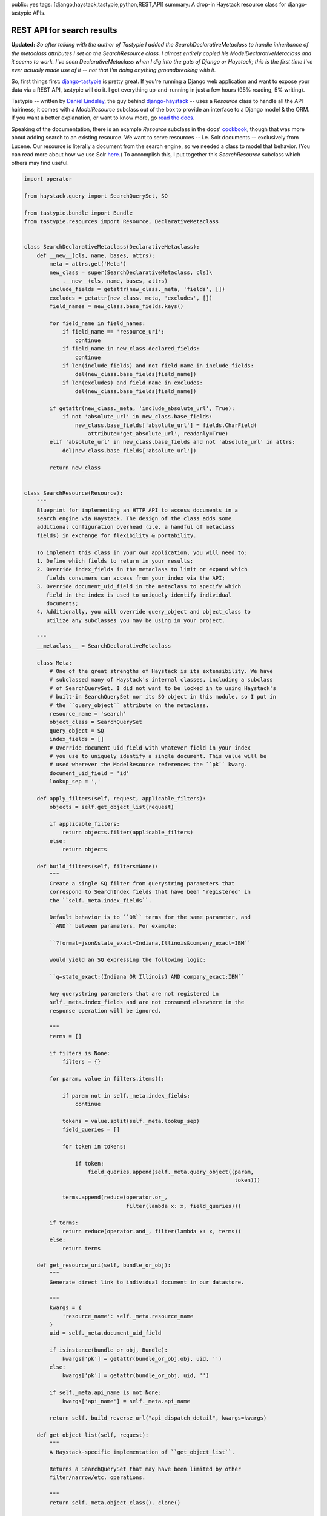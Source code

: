 public: yes
tags: [django,haystack,tastypie,python,REST,API]
summary: A drop-in Haystack resource class for django-tastypie APIs.

===========================
REST API for search results
===========================

**Updated:** *So after talking with the author of Tastypie I added the* `SearchDeclarativeMetaclass` *to handle inheritance of the metaclass attributes I set on the* `SearchResource` *class. I almost entirely copied his* `ModelDeclarativeMetaclass` *and it seems to work. I've seen* `DeclarativeMetaclass` *when I dig into the guts of Django or Haystack; this is the first time I've ever actually made use of it -- not that I'm doing anything groundbreaking with it.*

So, first things first: `django-tastypie <https://github.com/toastdriven/django-tastypie>`_ is pretty great. If you're running a Django web application and want to expose your data via a REST API, tastypie will do it. I got everything up-and-running in just a few hours (95% reading, 5% writing).

Tastypie -- written by `Daniel Lindsley <https://twitter.com/#!/daniellindsley>`_, the guy behind `django-haystack <http://haystacksearch.org>`_ -- uses a `Resource` class to handle all the API hairiness; it comes with a `ModelResource` subclass out of the box to provide an interface to a Django model & the ORM. If you want a better explanation, or want to know more, go `read the docs <http://django-tastypie.readthedocs.org/en/latest/index.html>`_.

Speaking of the documentation, there is an example `Resource` subclass in the docs' `cookbook <http://readthedocs.org/docs/django-tastypie/en/latest/cookbook.html#adding-search-functionality>`_, though that was more about adding search to an existing resource. We want to serve resources -- i.e. Solr documents -- exclusively from Lucene. Our resource is literally a document from the search engine, so we needed a class to model that behavior. (You can read more about how we use Solr `here <http://mattdeboard.net/2011/12/29/displacing-mysql-with-solr/>`_.) To accomplish this, I put together this `SearchResource` subclass which others may find useful.

.. sourcecode:: python

  import operator
  
  from haystack.query import SearchQuerySet, SQ
  
  from tastypie.bundle import Bundle
  from tastypie.resources import Resource, DeclarativeMetaclass

  
  class SearchDeclarativeMetaclass(DeclarativeMetaclass):
      def __new__(cls, name, bases, attrs):
          meta = attrs.get('Meta')
          new_class = super(SearchDeclarativeMetaclass, cls)\
              .__new__(cls, name, bases, attrs)
          include_fields = getattr(new_class._meta, 'fields', [])
          excludes = getattr(new_class._meta, 'excludes', [])
          field_names = new_class.base_fields.keys()
          
          for field_name in field_names:
              if field_name == 'resource_uri':
                  continue
              if field_name in new_class.declared_fields:
                  continue
              if len(include_fields) and not field_name in include_fields:
                  del(new_class.base_fields[field_name])
              if len(excludes) and field_name in excludes:
                  del(new_class.base_fields[field_name])
  
          if getattr(new_class._meta, 'include_absolute_url', True):
              if not 'absolute_url' in new_class.base_fields:
                  new_class.base_fields['absolute_url'] = fields.CharField(
                      attribute='get_absolute_url', readonly=True)
          elif 'absolute_url' in new_class.base_fields and not 'absolute_url' in attrs:
              del(new_class.base_fields['absolute_url'])
  
          return new_class

  
  class SearchResource(Resource):
      """
      Blueprint for implementing an HTTP API to access documents in a
      search engine via Haystack. The design of the class adds some
      additional configuration overhead (i.e. a handful of metaclass
      fields) in exchange for flexibility & portability.
  
      To implement this class in your own application, you will need to:
      1. Define which fields to return in your results;
      2. Override index_fields in the metaclass to limit or expand which
         fields consumers can access from your index via the API;
      3. Override document_uid_field in the metaclass to specify which
         field in the index is used to uniquely identify individual
         documents;
      4. Additionally, you will override query_object and object_class to
         utilize any subclasses you may be using in your project.
  
      """
      __metaclass__ = SearchDeclarativeMetaclass
    
      class Meta:
          # One of the great strengths of Haystack is its extensibility. We have
          # subclassed many of Haystack's internal classes, including a subclass
          # of SearchQuerySet. I did not want to be locked in to using Haystack's
          # built-in SearchQuerySet nor its SQ object in this module, so I put in
          # the ``query_object`` attribute on the metaclass.
          resource_name = 'search'
          object_class = SearchQuerySet
          query_object = SQ
          index_fields = []
          # Override document_uid_field with whatever field in your index
          # you use to uniquely identify a single document. This value will be
          # used wherever the ModelResource references the ``pk`` kwarg.
          document_uid_field = 'id'
          lookup_sep = ','
  
      def apply_filters(self, request, applicable_filters):
          objects = self.get_object_list(request)
  
          if applicable_filters:
              return objects.filter(applicable_filters)
          else:
              return objects
  
      def build_filters(self, filters=None):
          """
          Create a single SQ filter from querystring parameters that
          correspond to SearchIndex fields that have been "registered" in
          the ``self._meta.index_fields``.
  
          Default behavior is to ``OR`` terms for the same parameter, and
          ``AND`` between parameters. For example:
  
          ``?format=json&state_exact=Indiana,Illinois&company_exact=IBM``
  
          would yield an SQ expressing the following logic:
  
          ``q=state_exact:(Indiana OR Illinois) AND company_exact:IBM``
  
          Any querystring parameters that are not registered in
          self._meta.index_fields and are not consumed elsewhere in the
          response operation will be ignored.
  
          """
          terms = []
  
          if filters is None:
              filters = {}
  
          for param, value in filters.items():
              
              if param not in self._meta.index_fields:
                  continue
                  
              tokens = value.split(self._meta.lookup_sep)
              field_queries = []
              
              for token in tokens:
                  
                  if token:
                      field_queries.append(self._meta.query_object((param,
                                                                    token)))
  
              terms.append(reduce(operator.or_,
                                  filter(lambda x: x, field_queries)))
  
          if terms:
              return reduce(operator.and_, filter(lambda x: x, terms))
          else:
              return terms
          
      def get_resource_uri(self, bundle_or_obj):
          """
          Generate direct link to individual document in our datastore.
  
          """
          kwargs = {
              'resource_name': self._meta.resource_name
          }
          uid = self._meta.document_uid_field
          
          if isinstance(bundle_or_obj, Bundle):
              kwargs['pk'] = getattr(bundle_or_obj.obj, uid, '')
          else:
              kwargs['pk'] = getattr(bundle_or_obj, uid, '')
  
          if self._meta.api_name is not None:
              kwargs['api_name'] = self._meta.api_name
  
          return self._build_reverse_url("api_dispatch_detail", kwargs=kwargs)
              
      def get_object_list(self, request):
          """
          A Haystack-specific implementation of ``get_object_list``.
  
          Returns a SearchQuerySet that may have been limited by other
          filter/narrow/etc. operations.
          
          """
          return self._meta.object_class()._clone()
  
      def obj_get_list(self, request=None, **kwargs):
          filters = {}
  
          if hasattr(request, 'GET'):
              filters = request.GET.copy()
  
          filters.update(kwargs)
          applicable_filters = self.build_filters(filters=filters)
          return self.apply_filters(request, applicable_filters)
  
      def obj_get(self, request=None, **kwargs):
          """
          Fetch a single document from the datastore according to whatever
          unique identifier is available for that document in the
          SearchIndex.
  
          """
          # Don't let the use of 'pk' here and throughout confuse you.
          # Think of it as a metaphor standing for "whatever field there
          # is in your SearchIndex that uniquely identifies a single
          # document."
          doc_uid = kwargs.get('pk')
          uid_field = self._meta.document_uid_field
          sqs = self.get_object_list(request)
          
          if doc_uid:
              sqs = sqs.filter(self._meta.query_object((uid_field, doc_uid)))
  
              if sqs:
                  return sqs[0]
              else:
                  return sqs

If you use Haystack, you know that it goes to great lengths to emulate the API of Django's ORM to provide a familiar interface to the search index. In that vein, `SearchResource` emulates the `ModelResource` class. 

I made the decision to force some additional configuration overhead -- about 5 attributes on the metaclass -- in order to completely preserve the amazing extensibility of Haystack. I know that `in-house <http://directemployersfoundation.org>`_ we subclass just about everything from Haystack, including the `SearchQuerySet`; I assume there are others out there doing the same, and more, so you are not forced to use Haystack's built-in `SQ` object to compose query trees if you've created your own. (If you have I'd be curious to see it.)

Let me know in the comments if you have any problems, spot bugs or think I'm an idiot.




          

